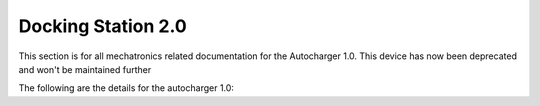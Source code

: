 ##################
Docking Station 2.0
##################

This section is for all mechatronics related documentation for the Autocharger 1.0. This device has now been deprecated and won't be maintained further


The following are the details for the autocharger 1.0:


